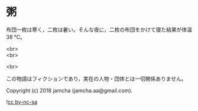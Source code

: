 #+OPTIONS: toc:nil
#+OPTIONS: \n:t

* 粥

  布団一枚は寒く，二枚は暑い。そんな夜に，二枚の布団をかけて寝た結果が体温 38 ℃。

  <br>
  <br>

  <br>

  この物語はフィクションであり，実在の人物・団体とは一切関係ありません。

  Copyright (c) 2018 jamcha (jamcha.aa@gmail.com).

  ![[https://i.creativecommons.org/l/by-nc-sa/4.0/88x31.png][cc by-nc-sa]]
